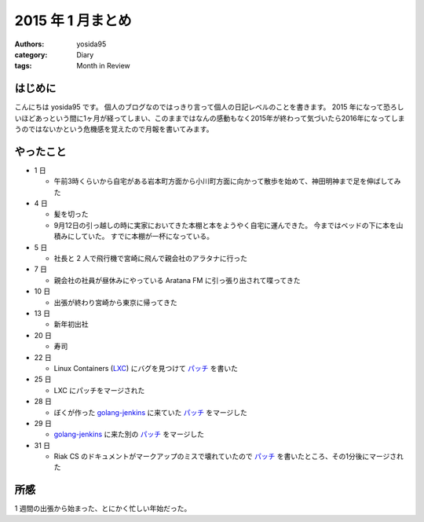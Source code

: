2015 年 1 月まとめ
==================

:authors: yosida95
:category: Diary
:tags: Month in Review

はじめに
--------

こんにちは yosida95 です。
個人のブログなのではっきり言って個人の日記レベルのことを書きます。
2015 年になって恐ろしいほどあっという間に1ヶ月が経ってしまい、このままではなんの感動もなく2015年が終わって気づいたら2016年になってしまうのではないかという危機感を覚えたので月報を書いてみます。


やったこと
----------

-  1 日

   -  午前3時くらいから自宅がある岩本町方面から小川町方面に向かって散歩を始めて、神田明神まで足を伸ばしてみた

-  4 日

   -  髪を切った
   -  9月12日の引っ越しの時に実家においてきた本棚と本をようやく自宅に運んできた。
      今まではベッドの下に本を山積みにしていた。
      すでに本棚が一杯になっている。
-  5 日

   -  社長と 2 人で飛行機で宮崎に飛んで親会社のアラタナに行った

-  7 日

   -  親会社の社員が昼休みにやっている Aratana FM に引っ張り出されて喋ってきた

-  10 日

   -  出張が終わり宮崎から東京に帰ってきた

-  13 日

   -  新年初出社

-  20 日

   -  寿司

-  22 日

   -  Linux Containers (`LXC <https://github.com/lxc/lxc>`__) にバグを見つけて `パッチ <https://github.com/lxc/lxc/pull/408>`__ を書いた

-  25 日

   -  LXC にパッチをマージされた

-  28 日

   -  ぼくが作った `golang-jenkins <https://github.com/yosida95/golang-jenkins>`__ に来ていた `パッチ <https://github.com/yosida95/golang-jenkins/pull/3>`__ をマージした

-  29 日

   -  `golang-jenkins <https://github.com/yosida95/golang-jenkins>`__ に来た別の `パッチ <https://github.com/yosida95/golang-jenkins/pull/4>`__ をマージした

-  31 日

   -  Riak CS のドキュメントがマークアップのミスで壊れていたので `パッチ <https://github.com/basho/basho_docs/pull/1515>`__ を書いたところ、その1分後にマージされた

所感
----

1 週間の出張から始まった、とにかく忙しい年始だった。
